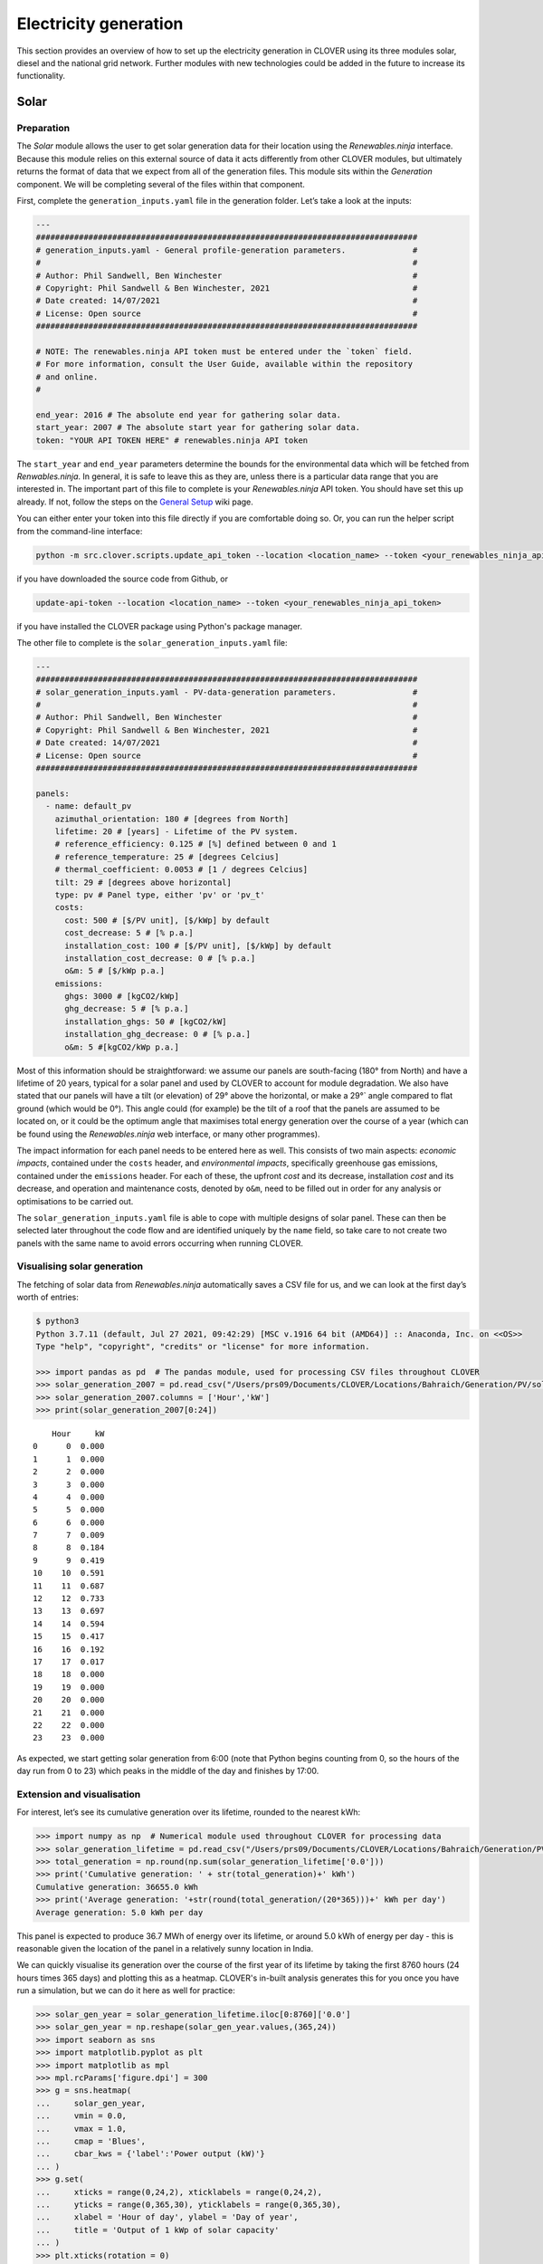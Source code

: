 Electricity generation
======================

This section provides an overview of how to set up the electricity generation in CLOVER using its three modules solar, diesel and the national grid network. Further modules with new technologies could be added in the future to increase its functionality.

Solar
-----

Preparation
~~~~~~~~~~~

The *Solar* module allows the user to get solar generation data for their location using the *Renewables.ninja* interface. Because this module relies on this external source of data it acts differently from other CLOVER modules, but ultimately returns the format of data that we expect from all of the generation files. This module sits within the *Generation* component. We will be completing several of the files within that component.

First, complete the ``generation_inputs.yaml`` file in the generation folder. Let’s take a look at the inputs:

.. code:: yaml

    ---
    ################################################################################
    # generation_inputs.yaml - General profile-generation parameters.              #
    #                                                                              #
    # Author: Phil Sandwell, Ben Winchester                                        #
    # Copyright: Phil Sandwell & Ben Winchester, 2021                              #
    # Date created: 14/07/2021                                                     #
    # License: Open source                                                         #
    ################################################################################

    # NOTE: The renewables.ninja API token must be entered under the `token` field.
    # For more information, consult the User Guide, available within the repository
    # and online.
    #

    end_year: 2016 # The absolute end year for gathering solar data.
    start_year: 2007 # The absolute start year for gathering solar data.
    token: "YOUR API TOKEN HERE" # renewables.ninja API token

The ``start_year`` and ``end_year`` parameters determine the bounds for the environmental data which will be fetched from *Renwables.ninja*. In general, it is safe to leave this as they are, unless there is a particular data range that you are interested in. The important part of this file to complete is your *Renewables.ninja* API token. You should have set this up already. If not, follow the steps on the `General Setup <https://github.com/CLOVER-energy/CLOVER/wiki/General-Setup>`__ wiki page.

You can either enter your token into this file directly if you are comfortable doing so. Or, you can run the helper script from the command-line interface:

.. code-block:: bash

    python -m src.clover.scripts.update_api_token --location <location_name> --token <your_renewables_ninja_api_token>

if you have downloaded the source code from Github, or

.. code-block:: bash

    update-api-token --location <location_name> --token <your_renewables_ninja_api_token>

if you have installed the CLOVER package using Python's package manager.

The other file to complete is the ``solar_generation_inputs.yaml`` file:

.. code:: yaml

    ---
    ################################################################################
    # solar_generation_inputs.yaml - PV-data-generation parameters.                #
    #                                                                              #
    # Author: Phil Sandwell, Ben Winchester                                        #
    # Copyright: Phil Sandwell & Ben Winchester, 2021                              #
    # Date created: 14/07/2021                                                     #
    # License: Open source                                                         #
    ################################################################################

    panels:
      - name: default_pv
        azimuthal_orientation: 180 # [degrees from North]
        lifetime: 20 # [years] - Lifetime of the PV system.
        # reference_efficiency: 0.125 # [%] defined between 0 and 1
        # reference_temperature: 25 # [degrees Celcius]
        # thermal_coefficient: 0.0053 # [1 / degrees Celcius]
        tilt: 29 # [degrees above horizontal]
        type: pv # Panel type, either 'pv' or 'pv_t'
        costs:
          cost: 500 # [$/PV unit], [$/kWp] by default
          cost_decrease: 5 # [% p.a.]
          installation_cost: 100 # [$/PV unit], [$/kWp] by default
          installation_cost_decrease: 0 # [% p.a.]
          o&m: 5 # [$/kWp p.a.]
        emissions:
          ghgs: 3000 # [kgCO2/kWp]
          ghg_decrease: 5 # [% p.a.]
          installation_ghgs: 50 # [kgCO2/kW]
          installation_ghg_decrease: 0 # [% p.a.]
          o&m: 5 #[kgCO2/kWp p.a.]

Most of this information should be straightforward: we assume our panels are south-facing (180° from North) and have a lifetime of 20 years, typical for a solar panel and used by CLOVER to account for module degradation. We also have stated that our panels will have a tilt (or elevation) of 29° above the horizontal, or make a 29°` angle compared to flat ground (which would be 0°). This angle could (for example) be the tilt of a roof that the panels are assumed to be located on, or it could be the optimum angle that maximises total energy generation over the course of a year (which can be found using the *Renewables.ninja* web interface, or many other programmes).

The impact information for each panel needs to be entered here as well. This consists of two main aspects: *economic impacts*, contained under the ``costs`` header, and *environmental impacts*, specifically greenhouse gas emissions, contained under the ``emissions`` header. For each of these, the upfront *cost* and its decrease, installation *cost* and its decrease, and operation and maintenance costs, denoted by ``o&m``, need to be filled out in order for any analysis or optimisations to be carried out. 

The ``solar_generation_inputs.yaml`` file is able to cope with multiple designs of solar panel. These can then be selected later throughout the code flow and are identified uniquely by the ``name`` field, so take care to not create two panels with the same name to avoid errors occurring when running CLOVER.

Visualising solar generation
~~~~~~~~~~~~~~~~~~~~~~~~

The fetching of solar data from *Renewables.ninja* automatically saves a CSV file for us, and we can look at the first day’s worth of entries:

.. code:: python3

    $ python3
    Python 3.7.11 (default, Jul 27 2021, 09:42:29) [MSC v.1916 64 bit (AMD64)] :: Anaconda, Inc. on <<OS>>
    Type "help", "copyright", "credits" or "license" for more information.

    >>> import pandas as pd  # The pandas module, used for processing CSV files throughout CLOVER
    >>> solar_generation_2007 = pd.read_csv("/Users/prs09/Documents/CLOVER/Locations/Bahraich/Generation/PV/solar_generation_2007.csv",header=None)
    >>> solar_generation_2007.columns = ['Hour','kW']
    >>> print(solar_generation_2007[0:24])


.. parsed-literal::

        Hour     kW
    0      0  0.000
    1      1  0.000
    2      2  0.000
    3      3  0.000
    4      4  0.000
    5      5  0.000
    6      6  0.000
    7      7  0.009
    8      8  0.184
    9      9  0.419
    10    10  0.591
    11    11  0.687
    12    12  0.733
    13    13  0.697
    14    14  0.594
    15    15  0.417
    16    16  0.192
    17    17  0.017
    18    18  0.000
    19    19  0.000
    20    20  0.000
    21    21  0.000
    22    22  0.000
    23    23  0.000


As expected, we start getting solar generation from 6:00 (note that Python begins counting from 0, so the hours of the day run from 0 to 23) which peaks in the middle of the day and finishes by 17:00.

Extension and visualisation
~~~~~~~~~~~~~~~~~~~~~~~~~~~

For interest, let’s see its cumulative generation over its lifetime,
rounded to the nearest kWh:

.. code:: python3

    >>> import numpy as np  # Numerical module used throughout CLOVER for processing data
    >>> solar_generation_lifetime = pd.read_csv("/Users/prs09/Documents/CLOVER/Locations/Bahraich/Generation/PV/solar_generation_20_years.csv")
    >>> total_generation = np.round(np.sum(solar_generation_lifetime['0.0']))
    >>> print('Cumulative generation: ' + str(total_generation)+' kWh')
    Cumulative generation: 36655.0 kWh
    >>> print('Average generation: '+str(round(total_generation/(20*365)))+' kWh per day')
    Average generation: 5.0 kWh per day


This panel is expected to produce 36.7 MWh of energy over its lifetime, or around 5.0 kWh of energy per day - this is reasonable given the location of the panel in a relatively sunny location in India.

We can quickly visualise its generation over the course of the first year of its lifetime by taking the first 8760 hours (24 hours times 365 days) and plotting this as a heatmap. CLOVER's in-built analysis generates this for you once you have run a simulation, but we can do it here as well for practice:

.. code:: python3

    >>> solar_gen_year = solar_generation_lifetime.iloc[0:8760]['0.0']
    >>> solar_gen_year = np.reshape(solar_gen_year.values,(365,24))
    >>> import seaborn as sns
    >>> import matplotlib.pyplot as plt
    >>> import matplotlib as mpl
    >>> mpl.rcParams['figure.dpi'] = 300
    >>> g = sns.heatmap(
    ...     solar_gen_year,
    ...     vmin = 0.0,
    ...     vmax = 1.0,
    ...     cmap = 'Blues',
    ...     cbar_kws = {'label':'Power output (kW)'}
    ... )
    >>> g.set(
    ...     xticks = range(0,24,2), xticklabels = range(0,24,2),
    ...     yticks = range(0,365,30), yticklabels = range(0,365,30),
    ...     xlabel = 'Hour of day', ylabel = 'Day of year',
    ...     title = 'Output of 1 kWp of solar capacity'
    ... )
    >>> plt.xticks(rotation = 0)
    >>> plt.tight_layout()
    >>> plt.show()

.. image:: https://user-images.githubusercontent.com/8342509/168129257-dc6af2f0-1055-4a0e-81b9-25929a38a4ba.png

As we might expect, the solar output varies throughout the year with longer periods of generation during the summer months. Some days have far less generation, potentially due to cloudy conditions. We can also see the total daily generation over the course of the year by taking the sum of the reshaped ``solar_gen_year`` object and plotting the result:

.. code:: python3

    >>> solar_daily_sums = pd.DataFrame(np.sum(solar_gen_year,axis=1))
    >>> plt.plot(range(365),solar_daily_sums)
    >>> plt.xticks(range(0,365,30))
    >>> plt.yticks(range(0,9,2))
    >>> plt.xlabel('Day of year')
    >>> plt.ylabel('Energy generation (kWh per day)')
    >>> plt.title('Daily energy generation of 1 kWp of solar capacity')
    >>> plt.show()

.. image:: https://user-images.githubusercontent.com/8342509/168130421-78e64ce0-596f-4643-9751-4cf945f632ac.png

Grid
----

Preparation
~~~~~~~~~~~

The *Grid* module simulates the availability of the national grid network at the location, particularly when the grid is unreliable or has variable availability throughout the day. CLOVER assumes that when the grid is available it can provide an unlimited amount of power to satisfy the needs of the community for the entire hour in question or, if unavailable, no power can be drawn from it. The goal of the *Grid* module is to provide an hourly profile of whether the grid is available or not by using a user-specified availability profile (or several of them, if many are to be investigated).

First, complete the ``grid_times.csv`` file in the ``generation`` folder. Let’s take a look at
the inputs:

.. code:: python3

    >>> grid_times = pd.read_csv("locations/Bahraich/generation/grid_times.csv", header=0)
    >>> print(grid_times)
        Name  none  all  daytime  eight_hours  bahraich
    0      0     0    1        0         0.33      0.57
    1      1     0    1        0         0.33      0.61
    2      2     0    1        0         0.33      0.54
    3      3     0    1        0         0.33      0.50
    4      4     0    1        0         0.33      0.48
    5      5     0    1        0         0.33      0.48
    6      6     0    1        0         0.33      0.46
    7      7     0    1        0         0.33      0.34
    8      8     0    1        1         0.33      0.25
    9      9     0    1        1         0.33      0.30
    10    10     0    1        1         0.33      0.35
    11    11     0    1        1         0.33      0.35
    12    12     0    1        1         0.33      0.33
    13    13     0    1        1         0.33      0.29
    14    14     0    1        1         0.33      0.32
    15    15     0    1        1         0.33      0.35
    16    16     0    1        1         0.33      0.35
    17    17     0    1        1         0.33      0.32
    18    18     0    1        0         0.33      0.39
    19    19     0    1        0         0.33      0.14
    20    20     0    1        0         0.33      0.18
    21    21     0    1        0         0.33      0.46
    22    22     0    1        0         0.33      0.47
    23    23     0    1        0         0.33      0.51


This file describes five grid availability profiles, with each of the values corresponding to the probability that the grid will be available in the hour of the day specified on the left. Taking the sum of those values will give the average number of hours per day that the grid will be available. The profiles we have here are:

* ``none`` has no grid availability at all throughout the day, equivalent to not being connected to the grid
* ``all`` has full grid availability at all times
* ``daytime`` has grid availability throughout the day (8:00 until 17:59) but never at night
* ``eight_hours`` will provide approximately eight hours of power, randomly available throughout the day
* ``bahraich`` is an example profile from data gathered from Bahraich district, where availability is higher in the early morning and late evening but lower during the daty and early evening.

You can add further grid profiles by adding additional columns in the CSV file; they can have any name and values for grid availability must be in the range 0-1 as they represent probabilities. Save this file before moving on.

Diesel
------

Preparation
~~~~~~~~~~~

The *Diesel* module takes inputs in the same way as the grid and solar modules, but it does not generate static profiles. Rather, it functions reactively depending on the loads placed on the system and the electricity which is available from the grid and various renewbales. Currently, CLOVER diesel generation is treated as a backup source of power when the other sources are unable to provide electricity, filling in periods of blackouts after a simulation is complete to provide greater levels of reliability. This means it can be used as a backup source of power in a hybrid system (for example switching on automatically when renewable generation is not sufficient) but not as dispatchable generation coming on at user-specified times. This functionality will be included in the next major update of CLOVER, and you can follow the progress of this on the `Cycle Charging <https://github.com/CLOVER-energy/CLOVER/milestone/3>`__ milestone page.

Most of the information concerning diesel generators is contained within the ``diesel_inputs.yaml`` input file:

.. code:: yaml

    ---
    ################################################################################
    # diesel_inputs.yaml - Diesel-generator input parameters.                      #
    #                                                                              #
    # Author: Phil Sandwell, Ben Winchester                                        #
    # Copyright: Phil Sandwell & Ben Winchester, 2021                              #
    # Date created: 14/07/2021                                                     #
    # License: Open source                                                         #
    ################################################################################

    diesel_generators:
      - name: default_diesel
        diesel_consumption: 0.4 # [litres per kW capacity per hour]
        minimum_load: 0.35 # Minimum capacity factor (0.0 - 1.0)
        costs:
          cost: 200 # [$/kW]
          installation_cost: 50 # [$/kW]
          installation_cost_decrease: 0 # [% p.a.]
          o&m: 20 # [$/kW p.a.]
          cost_decrease: 0 # [% p.a.]
        emissions:
          ghgs: 2000 # [kgCO2/kW]
          ghg_decrease: 0 # [% p.a.]
          installation_ghgs: 50 # [kgCO2/kW]
          installation_ghg_decrease: 0 # [% p.a.]

This input file contains just two variables that are used throughout the modelling along with other parameters that are used in determining the impact that each diesel generator has on the system:

* ``diesel_consumption`` refers to the hourly fuel consumption of the generator per kW of output, for example a generator providing 10 kW would use 4.0 litres of fuel per hour. CLOVER assumes that this fuel consumption is constant per kW of power being supplied, although in real systems diesel generators may have varying efficiencies dependent on the load factor;
* ``minimum_load`` is the lowest load factor that the generator is permitted to operate at (for example to avoid mechanical issues or degradation), expressed as a fraction. For example, a 5 kW generator would be forced to provide at least 1.75 kW (5.0 kW x 0.35) of power to ensure it runs above the minimum load factor even if the load were less than this, with the remaining energy being dumped. 

You can define multiple generators here, and distinguish them based on the ``name`` field. Take care that each diesel generator defined has a unique name.

===========================

Extension and visualisation
~~~~~~~~~~~~~~~~~~~~~~~~~~~

Let’s take a closer look the ``bahraich`` grid profile by seeing how
many hours per day it is available on average:

.. code:: ipython3

    bahraich_daily_hours = np.sum(grid_times['bahraich'],axis=0)
    print(str(bahraich_daily_hours) + ' hours per day')


.. parsed-literal::

    9.34 hours per day


The ``bahraich`` profile gives an average of 9.34 hours of availability
per day, relatively normal for that region of rural India but definitely
has potential to be improved by installing a minigrid system. Now let’s
plot the grid availability throughout the day

.. code:: ipython3

    plt.plot(range(24),grid_times['bahraich'],color='k')
    plt.xticks(range(0,24,2))
    plt.yticks(np.arange(0,1.1,0.2))
    plt.xlabel('Hour of day')
    plt.ylabel('Probability')
    plt.title('Probability of grid electricity being available')
    plt.show()



.. image:: output_24_0.png


As we saw before, the grid is most likely to be available in the early
morning and least likely to be available in the evening. We can also
investigate the ``bahraich`` grid availability profile that we made
using ``Grid().get_lifetime_grid_status()``, for example by viewing
whether the grid is available or not over the first year. Here we plot
it using a colour scheme of white meaning the grid is available, or
black when it is not (i.e. a blackout):

.. code:: ipython3

    bahraich_profile = pd.read_csv("/Users/prs09/Documents/CLOVER/Locations/Bahraich/Generation/Grid/bahraich_grid_status.csv")
    bahraich_profile = bahraich_profile.iloc[0:8760]['0']
    bahraich_profile = np.reshape(bahraich_profile.values,(365,24))

    g = sns.heatmap(bahraich_profile,
                    vmin = 0.0, vmax = 1.0,
                    cmap = 'Greys_r', cbar=False)
    g.set(xticks = range(0,24,2), xticklabels = range(0,24,2),
          yticks = range(0,365,30), yticklabels = range(0,365,30),
          xlabel = 'Hour of day', ylabel = 'Day of year',
          title = 'Grid availability of the Bahraich profile')
    plt.xticks(rotation = 0)
    plt.tight_layout()
    plt.show()



.. image:: output_26_0.png


We can once again see the expected structure from the one-day
availability input profile, but now with the randomness of day-to-day
variations. There is greater availability in the mornings, but not
always, and only on a very small number of days is power available
between 19:00 and 21:00.

We can also compare the ``bahraich`` input profile to the synthesised
availability profile to make sure they match up:

.. code:: ipython3

    plt.plot(range(24),grid_times['bahraich'],color='k',label='Input')
    plt.plot(range(24),np.mean(bahraich_profile,axis=0),color='r',label='Output')
    plt.legend()
    plt.xticks(range(0,24,2))
    plt.yticks(np.arange(0,1.1,0.2))
    plt.xlabel('Hour of day')
    plt.ylabel('Probability')
    plt.title('Probability of grid electricity being available')
    plt.show()



.. image:: output_28_0.png


As we should expect, the output profile matches the input profile
closely, but not exactly, owing to the random process that was used to
generate it.
